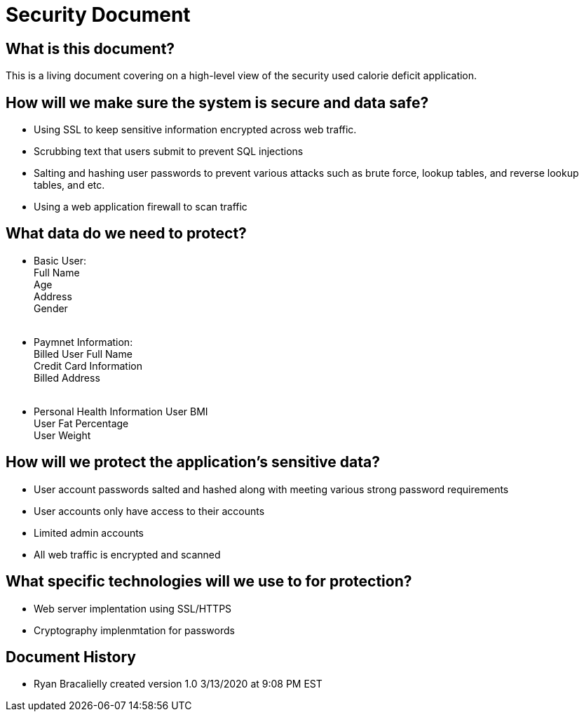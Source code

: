 # Security Document


## What is this document?
This is a living document covering on a high-level view of the security used calorie deficit application.  {nbsp} +

## How will we make sure the system is secure and data safe? {nbsp} +
- Using SSL to keep sensitive information encrypted across web traffic. {nbsp} +
- Scrubbing text that users submit to prevent SQL injections {nbsp} +
- Salting and hashing user passwords to prevent various attacks such as brute force, lookup tables, and reverse lookup tables, and etc. {nbsp} + 
- Using a web application firewall to scan traffic {nbsp} +

## What data do we need to protect? 
- Basic User: {nbsp} +
  Full Name {nbsp} +
  Age {nbsp} +
  Address {nbsp} +
  Gender {nbsp} +
  {nbsp} +
- Paymnet Information: {nbsp} +
  Billed User Full Name {nbsp} +
  Credit Card Information {nbsp} +
  Billed Address {nbsp} +
  {nbsp} +
- Personal Health Information
  User BMI {nbsp} +
  User Fat Percentage {nbsp} +
  User Weight {nbsp} +
  
## How will we protect the application's sensitive data?
- User account passwords salted and hashed along with meeting various strong password requirements {nbsp} +
- User accounts only have access to their accounts {nbsp} + 
- Limited admin accounts {nbsp} +
- All web traffic is encrypted and scanned {nbsp} +

## What specific technologies will we use to for protection?
- Web server implentation using SSL/HTTPS {nbsp} +
- Cryptography implenmtation for passwords {nbsp} +

## Document History
- Ryan Bracalielly created version 1.0 3/13/2020 at 9:08 PM EST  {nbsp} +

